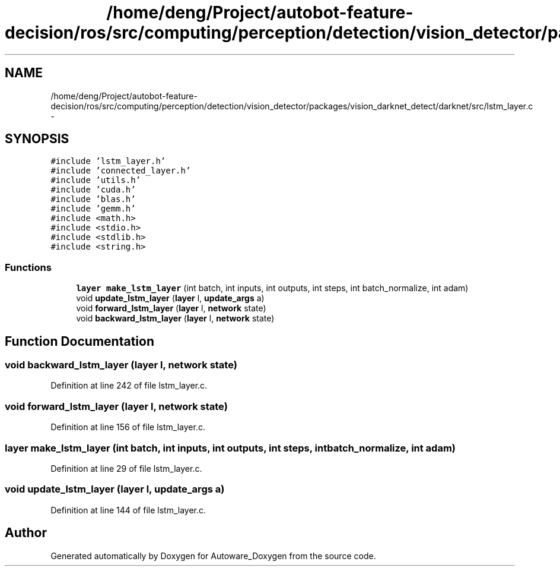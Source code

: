 .TH "/home/deng/Project/autobot-feature-decision/ros/src/computing/perception/detection/vision_detector/packages/vision_darknet_detect/darknet/src/lstm_layer.c" 3 "Fri May 22 2020" "Autoware_Doxygen" \" -*- nroff -*-
.ad l
.nh
.SH NAME
/home/deng/Project/autobot-feature-decision/ros/src/computing/perception/detection/vision_detector/packages/vision_darknet_detect/darknet/src/lstm_layer.c \- 
.SH SYNOPSIS
.br
.PP
\fC#include 'lstm_layer\&.h'\fP
.br
\fC#include 'connected_layer\&.h'\fP
.br
\fC#include 'utils\&.h'\fP
.br
\fC#include 'cuda\&.h'\fP
.br
\fC#include 'blas\&.h'\fP
.br
\fC#include 'gemm\&.h'\fP
.br
\fC#include <math\&.h>\fP
.br
\fC#include <stdio\&.h>\fP
.br
\fC#include <stdlib\&.h>\fP
.br
\fC#include <string\&.h>\fP
.br

.SS "Functions"

.in +1c
.ti -1c
.RI "\fBlayer\fP \fBmake_lstm_layer\fP (int batch, int inputs, int outputs, int steps, int batch_normalize, int adam)"
.br
.ti -1c
.RI "void \fBupdate_lstm_layer\fP (\fBlayer\fP l, \fBupdate_args\fP a)"
.br
.ti -1c
.RI "void \fBforward_lstm_layer\fP (\fBlayer\fP l, \fBnetwork\fP state)"
.br
.ti -1c
.RI "void \fBbackward_lstm_layer\fP (\fBlayer\fP l, \fBnetwork\fP state)"
.br
.in -1c
.SH "Function Documentation"
.PP 
.SS "void backward_lstm_layer (\fBlayer\fP l, \fBnetwork\fP state)"

.PP
Definition at line 242 of file lstm_layer\&.c\&.
.SS "void forward_lstm_layer (\fBlayer\fP l, \fBnetwork\fP state)"

.PP
Definition at line 156 of file lstm_layer\&.c\&.
.SS "\fBlayer\fP make_lstm_layer (int batch, int inputs, int outputs, int steps, int batch_normalize, int adam)"

.PP
Definition at line 29 of file lstm_layer\&.c\&.
.SS "void update_lstm_layer (\fBlayer\fP l, \fBupdate_args\fP a)"

.PP
Definition at line 144 of file lstm_layer\&.c\&.
.SH "Author"
.PP 
Generated automatically by Doxygen for Autoware_Doxygen from the source code\&.
